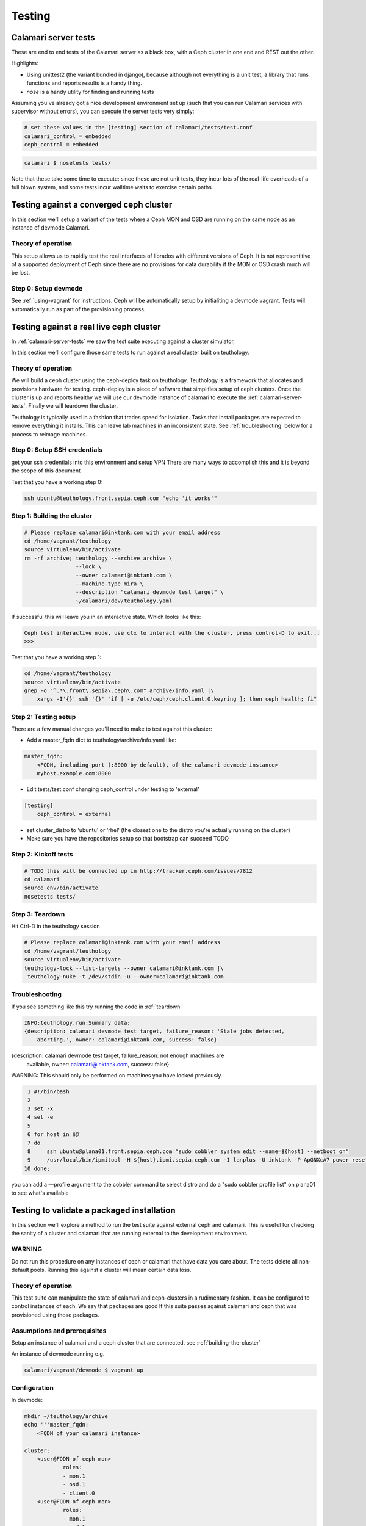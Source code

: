 
Testing
=======

.. _calamari-server-tests:

Calamari server tests
---------------------

These are end to end tests of the Calamari server as a black box, with
a Ceph cluster in one end and REST out the other.

Highlights:

- Using unittest2 (the variant bundled in django), because although not everything
  is a unit test, a library that runs functions and reports results is a handy thing.
- `nose` is a handy utility for finding and running tests

Assuming you've already got a nice development environment set up (such that
you can run Calamari services with supervisor without errors), you can execute
the server tests very simply:

.. code-block:: bash

    # set these values in the [testing] section of calamari/tests/test.conf
    calamari_control = embedded
    ceph_control = embedded 

.. code-block:: bash

    calamari $ nosetests tests/

Note that these take some time to execute: since these are not unit tests, they
incur lots of the real-life overheads of a full blown system, and some tests
incur walltime waits to exercise certain paths.

Testing against a converged ceph cluster
----------------------------------------

In this section we'll setup a variant of the tests where a Ceph MON and OSD are 
running on the same node as an instance of devmode Calamari.

Theory of operation
^^^^^^^^^^^^^^^^^^^

This setup allows us to rapidly test the real interfaces of librados with different
versions of Ceph. It is not representitive of a supported deployment of Ceph since there
are no provisions for data durability if the MON or OSD crash much will be lost.

Step 0: Setup devmode
^^^^^^^^^^^^^^^^^^^^^

See :ref:`using-vagrant` for instructions.
Ceph will be automatically setup by initialiting a devmode vagrant.
Tests will automatically run as part of the provisioning process.

Testing against a real live ceph cluster
----------------------------------------

In :ref:`calamari-server-tests` we saw the test suite executing against a cluster simulator,

In this section we'll configure those same tests to run against a real cluster built
on teuthology.

Theory of operation
^^^^^^^^^^^^^^^^^^^

We will build a ceph cluster using the ceph-deploy task on teuthology. Teuthology is a framework that allocates
and provisions hardware for testing. ceph-deploy is a piece of software that simplifies setup
of ceph clusters. Once the cluster is up and reports healthy we will use our devmode instance of calamari to
execute the :ref:`calamari-server-tests`. Finally we will teardown the cluster.

Teuthology is typically used in a fashion that trades speed for isolation. Tasks that install packages are expected to
remove everything it installs. This can leave lab machines in an inconsistent state.
See :ref:`troubleshooting` below for a process to reimage machines.

Step 0: Setup SSH credentials
^^^^^^^^^^^^^^^^^^^^^^^^^^^^^

get your ssh credentials into this environment and setup VPN
There are many ways to accomplish this and it is beyond the scope of this document

Test that you have a working step 0:

.. code-block:: bash

    ssh ubuntu@teuthology.front.sepia.ceph.com "echo 'it works'"

.. _building-the-cluster:

Step 1: Building the cluster
^^^^^^^^^^^^^^^^^^^^^^^^^^^^

.. code-block:: bash

    # Please replace calamari@inktank.com with your email address
    cd /home/vagrant/teuthology
    source virtualenv/bin/activate
    rm -rf archive; teuthology --archive archive \
                    --lock \
                    --owner calamari@inktank.com \
                    --machine-type mira \
                    --description "calamari devmode test target" \
                    ~/calamari/dev/teuthology.yaml

If successful this will leave you in an interactive state. Which looks like this:

.. code-block:: python

    Ceph test interactive mode, use ctx to interact with the cluster, press control-D to exit...
    >>>


Test that you have a working step 1:

.. code-block:: bash

    cd /home/vagrant/teuthology
    source virtualenv/bin/activate
    grep -o "^.*\.front\.sepia\.ceph\.com" archive/info.yaml |\
        xargs -I'{}' ssh '{}' "if [ -e /etc/ceph/ceph.client.0.keyring ]; then ceph health; fi"


Step 2: Testing setup
^^^^^^^^^^^^^^^^^^^^^

There are a few manual changes you'll need to make to test against this cluster:

- Add a master_fqdn dict to teuthology/archive/info.yaml like:

.. code-block:: yaml

    master_fqdn:
        <FQDN, including port (:8000 by default), of the calamari devmode instance>
	myhost.example.com:8000

- Edit tests/test.conf changing ceph_control under testing to 'external'

.. code-block:: yaml

    [testing]
        ceph_control = external

- set cluster_distro to 'ubuntu' or 'rhel' (the closest one to the distro
  you're actually running on the cluster)

- Make sure you have the repositories setup so that bootstrap can succeed TODO

.. _kickoff-tests:

Step 2: Kickoff tests
^^^^^^^^^^^^^^^^^^^^^

.. code-block:: bash

    # TODO this will be connected up in http://tracker.ceph.com/issues/7812
    cd calamari
    source env/bin/activate
    nosetests tests/


.. _teardown:

Step 3: Teardown
^^^^^^^^^^^^^^^^

Hit Ctrl-D in the teuthology session

.. code-block:: bash

    # Please replace calamari@inktank.com with your email address
    cd /home/vagrant/teuthology
    source virtualenv/bin/activate
    teuthology-lock --list-targets --owner calamari@inktank.com |\
     teuthology-nuke -t /dev/stdin -u --owner=calamari@inktank.com

.. _troubleshooting:

Troubleshooting
^^^^^^^^^^^^^^^

If you see something like this try running the code in :ref:`teardown`

.. code-block:: bash

    INFO:teuthology.run:Summary data:
    {description: calamari devmode test target, failure_reason: 'Stale jobs detected,
        aborting.', owner: calamari@inktank.com, success: false}


{description: calamari devmode test target, failure_reason: not enough machines are
    available, owner: calamari@inktank.com, success: false}

WARNING: This should only be performed on machines you have locked previously.

.. code-block:: bash

  1 #!/bin/bash
  2
  3 set -x
  4 set -e
  5
  6 for host in $@
  7 do
  8     ssh ubuntu@plana01.front.sepia.ceph.com "sudo cobbler system edit --name=${host} --netboot on"
  9     /usr/local/bin/ipmitool -H ${host}.ipmi.sepia.ceph.com -I lanplus -U inktank -P ApGNXcA7 power reset
 10 done;

you can add a —profile argument to the cobbler command to select distro
and do a "sudo cobbler profile list" on plana01 to see what's available


Testing to validate a packaged installation
-------------------------------------------

In this section we'll explore a method to run the test suite against external ceph and calamari.
This  is useful for checking the sanity of a cluster and calamari that are running external to the development environment.

WARNING
^^^^^^^

Do not run this procedure on any instances of ceph or calamari that have data you care about.
The tests delete all non-default pools.
Running this against a cluster will mean certain data loss.

Theory of operation
^^^^^^^^^^^^^^^^^^^

This test suite can manipulate the state of calamari and ceph-clusters in a rudimentary fashion.
It can be configured to control instances of each. We say that packages are good If this suite passes against calamari and ceph
that was provisioned using those packages.

Assumptions and prerequisites
^^^^^^^^^^^^^^^^^^^^^^^^^^^^^

Setup an instance of calamari and a ceph cluster that are connected. see :ref:`building-the-cluster`

An instance of devmode running e.g.

.. code-block:: bash

    calamari/vagrant/devmode $ vagrant up


Configuration
^^^^^^^^^^^^^

In devmode:

.. code-block:: bash

    mkdir ~/teuthology/archive
    echo '''master_fqdn:
        <FQDN of your calamari instance>

    cluster:
        <user@FQDN of ceph mon>
                roles:
                - mon.1
                - osd.1
                - client.0
        <user@FQDN of ceph mon>
                roles:
                - mon.1
                - osd.1
                - client.0
    ''' > ~/teuthology/archive/info.yaml
    # Be sure to include one cluster entry for each monitor node


.. code-block:: bash

    echo '''[testing]

    calamari_control = external
    ceph_control = external

    api_url = http://<FQDN of your calamari instance>/api/v2/
    api_username = admin
    api_password = admin

    embedded_timeout_factor = 1
    external_timeout_factor = 3

    external_cluster_path = /home/vagrant/calamari/../teuthology/archive/info.yaml
    ''' > ~/calamari/tests/test.conf


Running the tests
^^^^^^^^^^^^^^^^^

see :ref:`kickoff-tests`


Unit tests
----------

On a module by module basis, in tests/ within a module.  For example, in ``cthulhu``:

.. code-block:: bash

    calamari $  nosetests cthulhu/tests
    ........
    ----------------------------------------------------------------------
    Ran 8 tests in 0.288s

    OK
